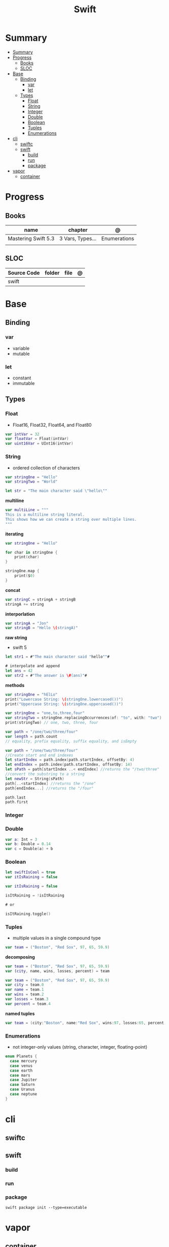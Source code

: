 #+title: Swift

* Summary
:PROPERTIES:
:TOC:      :include all
:END:
:CONTENTS:
- [[#summary][Summary]]
- [[#progress][Progress]]
  - [[#books][Books]]
  - [[#sloc][SLOC]]
- [[#base][Base]]
  - [[#binding][Binding]]
    - [[#var][var]]
    - [[#let][let]]
  - [[#types][Types]]
    - [[#float][Float]]
    - [[#string][String]]
    - [[#integer][Integer]]
    - [[#double][Double]]
    - [[#boolean][Boolean]]
    - [[#tuples][Tuples]]
    - [[#enumerations][Enumerations]]
- [[#cli][cli]]
  - [[#swiftc][swiftc]]
  - [[#swift][swift]]
    - [[#build][build]]
    - [[#run][run]]
    - [[#package][package]]
- [[#vapor][vapor]]
  - [[#container][container]]
:END:
* Progress
** Books
| name                | chapter          | @            |
|---------------------+------------------+--------------|
| Mastering Swift 5.3 | 3 Vars, Types... | Enumerations |
|                     |                  |              |

** SLOC
| Source Code | folder | file | @ |
|-------------+--------+------+---|
| swift       |        |      |   |
* Base
** Binding
*** var
- variable
- mutable

*** let
- constant
- immutable
** Types
*** Float
- Float16, Float32, Float64, and Float80

#+begin_src swift
var intVar = 32
var floatVar = Float(intVar)
var uint16Var = UInt16(intVar)
#+end_src

*** String
- ordered collection of characters

#+begin_src swift
var stringOne = "Hello"
var stringTwo = "World"

let str = "The main character said \"hello\""
#+end_src

*multiline*

#+begin_src swift
var multiLine = """
This is a multiline string literal.
This shows how we can create a string over multiple lines.
"""
#+end_src

*iterating*

#+begin_src swift
var stringOne = "Hello"

for char in stringOne {
    print(char)
}

stringOne.map {
    print($0)
}
#+end_src

*concat*

#+begin_src swift
var stringC = stringA + stringB
stringA += string
#+end_src

*interporlation*

#+begin_src swift
var stringA = "Jon"
var stringB = "Hello \(stringA)"
#+end_src

*raw string*
- swift 5

#+begin_src swift
let str1 = #"The main character said "hello""#

# interpolate and append
let ans = 42
var str2 = #"The answer is \#(ans)"#
#+end_src

*methods*

#+begin_src swift
var stringOne = "hElLo"
print("Lowercase String: \(stringOne.lowercased())")
print("Uppercase String: \(stringOne.uppercased())")

var stringOne = "one,to,three,four"
var stringTwo = stringOne.replacingOccurrences(of: "to", with: "two")
print(stringTwo) // one, two, three, four

var path = "/one/two/three/four"
var length = path.count
// equality, prefix equality, suffix equality, and isEmpty
#+end_src

#+begin_src swift
var path = "/one/two/three/four"
//Create start and end indexes
let startIndex = path.index(path.startIndex, offsetBy: 4)
let endIndex = path.index(path.startIndex, offsetBy: 14)
let sPath = path[startIndex ..< endIndex] //returns the "/two/three"
//convert the substring to a string
let newStr = String(sPath)
path[..<startIndex] //returns the "/one"
path[endIndex...] //returns the "/four"

path.last
path.first
#+end_src

*** Integer
*** Double
#+begin_src swift
var a: Int = 3
var b: Double = 0.14
var c = Double(a) + b
#+end_src
*** Boolean

#+begin_src swift
let swiftIsCool = true
var itIsRaining = false
#+end_src

#+begin_src swift
var itIsRaining = false

isItRaining = !isItRaining

# or

isItRaining.toggle()
#+end_src
*** Tuples
- multiple values in a single compound type

#+begin_src swift
var team = ("Boston", "Red Sox", 97, 65, 59.9)
#+end_src

*decomposing*

#+begin_src swift
var team = ("Boston", "Red Sox", 97, 65, 59.9)
var (city, name, wins, losses, percent) = team

var team = ("Boston", "Red Sox", 97, 65, 59.9)
var city = team.0
var name = team.1
var wins = team.2
var losses = team.3
var percent = team.4
#+end_src

*named tuples*

#+begin_src swift
var team = (city:"Boston", name:"Red Sox", wins:97, losses:65, percent:59.9)
#+end_src
*** Enumerations
- not integer-only values (string, character, integer, floating-point)

#+begin_src swift
enum Planets {
  case mercury
  case venus
  case earth
  case mars
  case Jupiter
  case Saturn
  case Uranus
  case neptune
}
#+end_src

* cli
** swiftc
** swift
*** build
*** run
*** package
#+begin_src shell
swift package init --type=executable
#+end_src

* vapor

** container
#+begin_src shell
docker run -it --name vapored -v $(pwd):/app/ -w /app -p 8080:8080 swift:latest bash -c "git clone https://github.com/vapor/toolbox.git -b 18.3.6 && cd toolbox && sed -i 's/sudo//g' Makefile && make install && cd .. && swift run"
#+end_src
